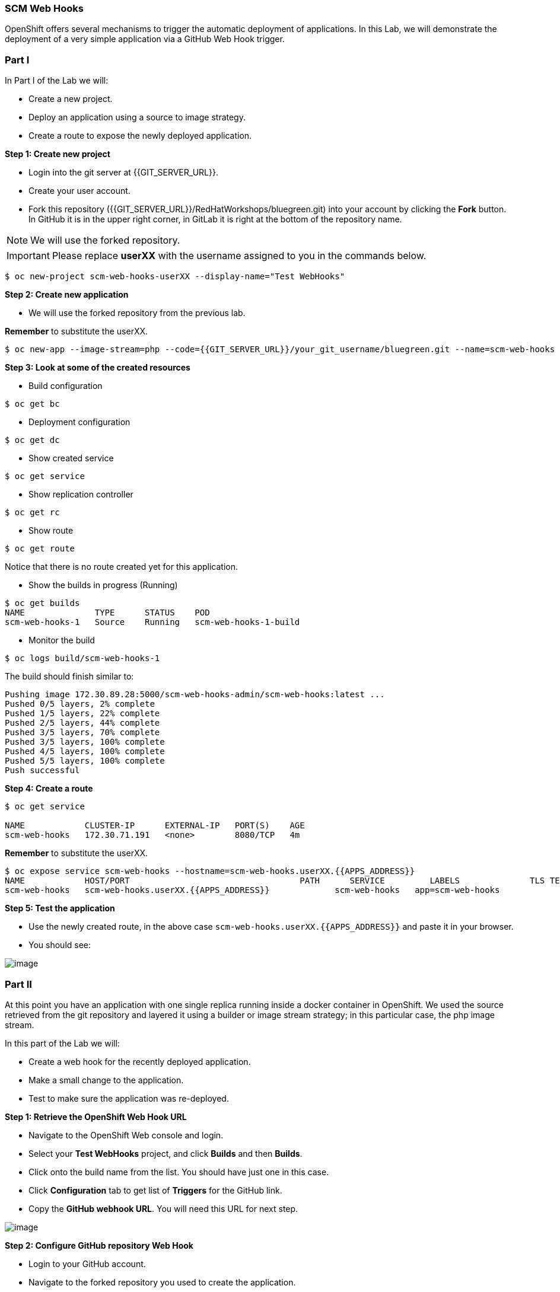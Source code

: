[[scm-web-hooks]]
SCM Web Hooks
~~~~~~~~~~~~~

OpenShift offers several mechanisms to trigger the automatic deployment
of applications. In this Lab, we will demonstrate the deployment of a
very simple application via a GitHub Web Hook trigger.

[[part-i]]
Part I
~~~~~~

In Part I of the Lab we will:

* Create a new project.
* Deploy an application using a source to image strategy.
* Create a route to expose the newly deployed application.

*Step 1: Create new project*

* Login into the git server at {{GIT_SERVER_URL}}.
* Create your user account.
* Fork this repository ({{GIT_SERVER_URL}}/RedHatWorkshops/bluegreen.git) into your account by clicking the *Fork* button. In GitHub it is in the upper right corner, in GitLab it is right at the bottom of the repository name.

NOTE: We will use the forked repository.

IMPORTANT: Please replace *userXX* with the username assigned to you in
the commands below.

....
$ oc new-project scm-web-hooks-userXX --display-name="Test WebHooks"
....

*Step 2: Create new application*

* We will use the forked repository from the previous lab.

*Remember* to substitute the userXX.

....
$ oc new-app --image-stream=php --code={{GIT_SERVER_URL}}/your_git_username/bluegreen.git --name=scm-web-hooks
....

*Step 3: Look at some of the created resources*

* Build configuration

....
$ oc get bc
....

* Deployment configuration

....
$ oc get dc
....

* Show created service

....
$ oc get service
....

* Show replication controller

....
$ oc get rc
....

* Show route

....
$ oc get route
....

Notice that there is no route created yet for this application.

* Show the builds in progress (Running)

....
$ oc get builds
NAME              TYPE      STATUS    POD
scm-web-hooks-1   Source    Running   scm-web-hooks-1-build
....

* Monitor the build

....
$ oc logs build/scm-web-hooks-1
....

The build should finish similar to:

....
Pushing image 172.30.89.28:5000/scm-web-hooks-admin/scm-web-hooks:latest ...
Pushed 0/5 layers, 2% complete
Pushed 1/5 layers, 22% complete
Pushed 2/5 layers, 44% complete
Pushed 3/5 layers, 70% complete
Pushed 3/5 layers, 100% complete
Pushed 4/5 layers, 100% complete
Pushed 5/5 layers, 100% complete
Push successful
....

*Step 4: Create a route*

....
$ oc get service

NAME            CLUSTER-IP      EXTERNAL-IP   PORT(S)    AGE
scm-web-hooks   172.30.71.191   <none>        8080/TCP   4m
....

*Remember* to substitute the userXX.

....
$ oc expose service scm-web-hooks --hostname=scm-web-hooks.userXX.{{APPS_ADDRESS}}
NAME            HOST/PORT                                  PATH      SERVICE         LABELS              TLS TERMINATION
scm-web-hooks   scm-web-hooks.userXX.{{APPS_ADDRESS}}             scm-web-hooks   app=scm-web-hooks
....

*Step 5: Test the application*

* Use the newly created route, in the above case
`scm-web-hooks.userXX.{{APPS_ADDRESS}}` and paste it in your browser.
* You should see:

image::green_deployment.png[image]

[[part-ii]]
Part II
~~~~~~~

At this point you have an application with one single replica running
inside a docker container in OpenShift. We used the source retrieved
from the git repository and layered it using a builder or image stream
strategy; in this particular case, the php image stream.

In this part of the Lab we will:

* Create a web hook for the recently deployed application.
* Make a small change to the application.
* Test to make sure the application was re-deployed.

*Step 1: Retrieve the OpenShift Web Hook URL*

* Navigate to the OpenShift Web console and login.
* Select your *Test WebHooks* project, and click *Builds* and then
*Builds*.
* Click onto the build name from the list. You should have just one in
this case.
* Click *Configuration* tab to get list of *Triggers* for the GitHub
link.
* Copy the *GitHub webhook URL*. You will need this URL for next step.

image::github_show_url.png[image]

*Step 2: Configure GitHub repository Web Hook*

* Login to your GitHub account.
* Navigate to the forked repository you used to create the application.
* Click on Settings.
* Click on Webhooks.
* Click on the *Add webhook* button.
* Add the recently copied Web Hook URL from OpenShift.
* Change the Content-type as ``application/json''
* Click on the *Disable SSL Verification* button.
* Confirm by adding the *Add Webhook* button in green at the bottom of
the page.

image::github_add_webhook.jpg[image]

*Step 3: Redeploy the application*

* Edit in your GitHub account the `image.php` file.
* One of the lines in line 9 or 10 should be commented out. Make a
change so that the line that was previously commented out becomes active
and pound the other one.
* Commit the file.

*Step 4: Monitor new deployment process*

* After saving/committing the `image.php` file with the small change,
you’ll notice in the OpenShift Web Console that a new build process has
been automatically triggered. *You didn’t have to start a build
yourself.*
* Monitor the build process using:

....
$ oc get builds

$ oc logs build/the-new-build-process-name
....

[[summary]]
Summary
~~~~~~~

We have shown in this Lab how simple it is to configure automatic
deployments of applications using OpenShift and GitHub Web Hook
triggers. It should be noted that OpenShift also supports Generic Web
Hooks.